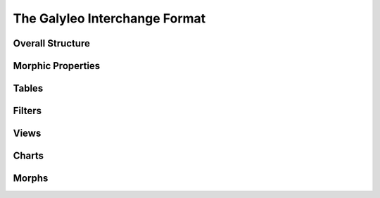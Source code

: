 The Galyleo Interchange Format
==============================
Overall Structure
-----------------
Morphic Properties
------------------
Tables
------
Filters
-------
Views
-----
Charts
------
Morphs
------